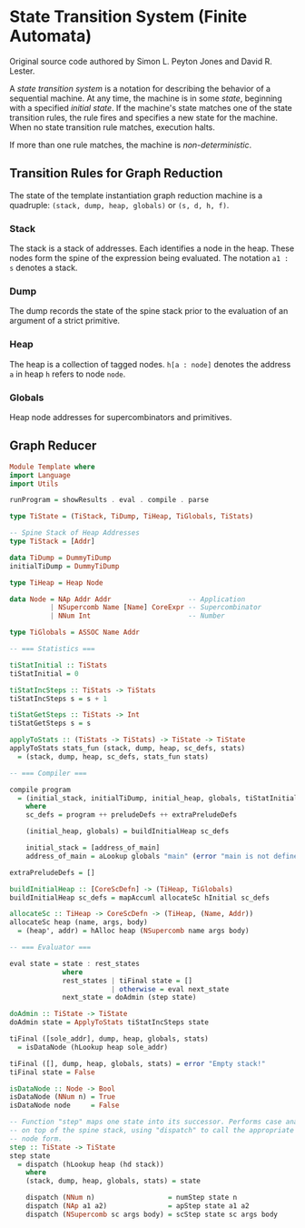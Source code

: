 * State Transition System (Finite Automata)

Original source code authored by Simon L. Peyton Jones and David R. Lester.

A /state transition system/ is a notation for describing the behavior of a sequential
machine. At any time, the machine is in some /state/, beginning with a specified
/initial state/. If the machine's state matches one of the state transition rules, the
rule fires and specifies a new state for the machine. When no state transition rule
matches, execution halts.

If more than one rule matches, the machine is /non-deterministic/.

** Transition Rules for Graph Reduction

The state of the template instantiation graph reduction machine is a quadruple:
~(stack, dump, heap, globals)~ or ~(s, d, h, f)~.

*** Stack

The stack is a stack of addresses. Each identifies a node in the heap. These nodes form
the spine of the expression being evaluated. The notation ~a1 : s~ denotes a stack.

*** Dump

The dump records the state of the spine stack prior to the evaluation of an argument of
a strict primitive.

*** Heap

The heap is a collection of tagged nodes. ~h[a : node]~ denotes the address ~a~ in heap
~h~ refers to node ~node~.

*** Globals

Heap node addresses for supercombinators and primitives.

** Graph Reducer

#+begin_src haskell
  Module Template where
  import Language
  import Utils
  
  runProgram = showResults . eval . compile . parse

  type TiState = (TiStack, TiDump, TiHeap, TiGlobals, TiStats)

  -- Spine Stack of Heap Addresses
  type TiStack = [Addr]

  data TiDump = DummyTiDump
  initialTiDump = DummyTiDump

  type TiHeap = Heap Node

  data Node = NAp Addr Addr                   -- Application
            | NSupercomb Name [Name] CoreExpr -- Supercombinator
            | NNum Int                        -- Number

  type TiGlobals = ASSOC Name Addr

  -- === Statistics ===
  
  tiStatInitial :: TiStats
  tiStatInitial = 0

  tiStatIncSteps :: TiStats -> TiStats
  tiStatIncSteps s = s + 1

  tiStatGetSteps :: TiStats -> Int
  tiStatGetSteps s = s

  applyToStats :: (TiStats -> TiStats) -> TiState -> TiState
  applyToStats stats_fun (stack, dump, heap, sc_defs, stats)
    = (stack, dump, heap, sc_defs, stats_fun stats)

  -- === Compiler ===

  compile program
    = (initial_stack, initialTiDump, initial_heap, globals, tiStatInitial)
      where
      sc_defs = program ++ preludeDefs ++ extraPreludeDefs
  
      (initial_heap, globals) = buildInitialHeap sc_defs

      initial_stack = [address_of_main]
      address_of_main = aLookup globals "main" (error "main is not defined")

  extraPreludeDefs = []

  buildInitialHeap :: [CoreScDefn] -> (TiHeap, TiGlobals)
  buildInitialHeap sc_defs = mapAccuml allocateSc hInitial sc_defs

  allocateSc :: TiHeap -> CoreScDefn -> (TiHeap, (Name, Addr))
  allocateSc heap (name, args, body)
    = (heap', addr) = hAlloc heap (NSupercomb name args body)

  -- === Evaluator ===

  eval state = state : rest_states
               where
               rest_states | tiFinal state = []
                           | otherwise = eval next_state
               next_state = doAdmin (step state)

  doAdmin :: TiState -> TiState
  doAdmin state = ApplyToStats tiStatIncSteps state

  tiFinal ([sole_addr], dump, heap, globals, stats)
    = isDataNode (hLookup heap sole_addr)

  tiFinal ([], dump, heap, globals, stats) = error "Empty stack!"
  tiFinal state = False

  isDataNode :: Node -> Bool
  isDataNode (NNum n) = True
  isDataNode node     = False

  -- Function "step" maps one state into its successor. Performs case analysis on the node
  -- on top of the spine stack, using "dispatch" to call the appropriate function for each
  -- node form.
  step :: TiState -> TiState
  step state
    = dispatch (hLookup heap (hd stack))
      where
      (stack, dump, heap, globals, stats) = state
  
      dispatch (NNum n)                  = numStep state n
      dispatch (NAp a1 a2)               = apStep state a1 a2
      dispatch (NSupercomb sc args body) = scStep state sc args body
#+end_src
